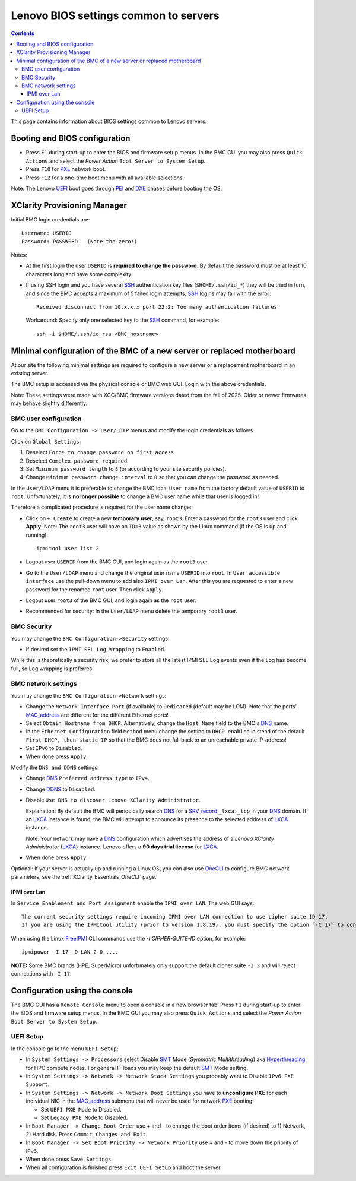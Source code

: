 .. _Lenovo_BIOS_settings:

======================================
Lenovo BIOS settings common to servers
======================================

.. Contents::

This page contains information about BIOS settings common to Lenovo servers.

Booting and BIOS configuration
==============================

* Press ``F1`` during start-up to enter the BIOS and firmware setup menus.
  In the BMC GUI you may also press ``Quick Actions`` and select the *Power Action* ``Boot Server to System Setup``.
* Press ``F10`` for PXE_ network boot.
* Press ``F12`` for a one-time boot menu with all available selections.

Note: The Lenovo UEFI_ boot goes through PEI_ and DXE_ phases before booting the OS.

.. _UEFI: https://en.wikipedia.org/wiki/UEFI
.. _PEI: https://uefi.org/specs/PI/1.8/V1_Services_PEI.html
.. _DXE: https://uefi.org/specs/PI/1.8/V2_Overview.html
.. _PXE: https://en.wikipedia.org/wiki/Preboot_Execution_Environment

XClarity Provisioning Manager
==================================

Initial BMC login credentials are::

  Username: USERID
  Password: PASSW0RD   (Note the zero!)

Notes:

* At the first login the user ``USERID`` is **required to change the password**.
  By default the password must be at least 10 characters long and have some complexity.

* If using SSH login and you have several SSH_ authentication key files (``$HOME/.ssh/id_*``) they will be tried in turn, 
  and since the BMC accepts a maximum of 5 failed login attempts, SSH_ logins may fail with the error::

    Received disconnect from 10.x.x.x port 22:2: Too many authentication failures

  Workaround: Specify only one selected key to the SSH_ command, for example::

    ssh -i $HOME/.ssh/id_rsa <BMC_hostname>

.. _SSH: https://en.wikipedia.org/wiki/Secure_Shell

Minimal configuration of the BMC of a new server or replaced motherboard
=============================================================================

At our site the following minimal settings are required to configure a new server
or a replacement motherboard in an existing server.  

The BMC setup is accessed via the physical console or BMC web GUI.
Login with the above credentials.

Note: These settings were made with XCC/BMC firmware versions dated from the fall of 2025.
Older or newer firmwares may behave slightly differently.

BMC user configuration
------------------------

Go to the ``BMC Configuration -> User/LDAP`` menus and modify the login credentials as follows.

Click on ``Global Settings``:
 
1. Deselect ``Force to change password on first access`` 
2. Deselect ``Complex password required`` 
3. Set ``Minimum password length`` to ``8`` (or according to your site security policies).
4. Change ``Minimum password change interval`` to ``0`` so that you can change the password as needed.

In the ``User/LDAP`` menu it is preferable to change the BMC local ``User name``
from the factory default value of ``USERID`` to ``root``.
Unfortunately, it is **no longer possible** to change a BMC user name while that user is logged in!

Therefore a complicated procedure is required for the user name change:

* Click on ``+ Create`` to create a new **temporary user**, say, ``root3``.
  Enter a password for the ``root3`` user and click **Apply**.
  Note: The ``root3`` user will have an ``ID=3`` value as shown by the Linux command
  (if the OS is up and running)::

    ipmitool user list 2

* Logout user ``USERID`` from the BMC GUI, and login again as the ``root3`` user.

* Go to the ``User/LDAP`` menu and change the original user name ``USERID`` into ``root``.
  In ``User accessible interface`` use the pull-down menu to add also ``IPMI over Lan``.
  After this you are requested to enter a new password for the renamed ``root`` user.
  Then click ``Apply``.

* Logout user ``root3`` of the BMC GUI, and login again as the ``root`` user.

* Recommended for security: In the ``User/LDAP`` menu delete the temporary ``root3`` user.

.. _OneCLI: https://support.lenovo.com/us/en/solutions/ht116433-lenovo-xclarity-essentials-onecli-onecli

BMC Security
--------------

You may change the ``BMC Configuration->Security`` settings:

* If desired set the ``IPMI SEL Log Wrapping`` to ``Enabled``.

While this is theoretically a security risk,
we prefer to store all the latest IPMI SEL Log events even if the Log has become full,
so Log wrapping is preferres.

BMC network settings
----------------------

You may change the ``BMC Configuration->Network`` settings:

* Change the ``Network Interface Port`` (if available) to ``Dedicated`` (default may be LOM).
  Note that the ports' MAC_address_ are different for the different Ethernet ports!

* Select ``Obtain Hostname from DHCP``.
  Alternatively, change the ``Host Name`` field to the BMC's DNS_ name. 

* In the ``Ethernet Configuration`` field ``Method`` menu change the setting to ``DHCP enabled``
  in stead of the default ``First DHCP, then static IP``
  so that the BMC does not fall back to an unreachable private IP-address!

* Set ``IPv6`` to ``Disabled``.

* When done press ``Apply``.

Modify the ``DNS and DDNS`` settings:

* Change DNS_ ``Preferred address type`` to ``IPv4``.

* Change DDNS_ to ``Disabled``.

* Disable ``Use DNS to discover Lenovo XClarity Administrator``.

  Explanation: By default the BMC will periodically search DNS_ for a SRV_record_ ``_lxca._tcp`` in your DNS_ domain.
  If an LXCA_ instance is found, the BMC will attempt to announce its presence to the selected address of LXCA_ instance.

  Note: Your network may have a DNS_ configuration which advertises the address of a *Lenovo XClarity Administrator* (LXCA_) instance.
  Lenovo offers a **90 days trial license** for LXCA_.

* When done press ``Apply``.

Optional: If your server is actually up and running a Linux OS,
you can also use OneCLI_ to configure BMC network parameters,
see the :ref:`XClarity_Essentials_OneCLI` page.

.. _MAC_address: http://en.wikipedia.org/wiki/MAC_address
.. _DDNS: https://en.wikipedia.org/wiki/Dynamic_DNS
.. _LXCA: https://sysmgt.lenovofiles.com/help/index.jsp?topic=%2Fcom.lenovo.lxca.doc%2Flxca_overview.html
.. _DNS: https://en.wikipedia.org/wiki/Domain_Name_System
.. _SRV_record: https://en.wikipedia.org/wiki/SRV_record

IPMI over Lan
...................

In ``Service Enablement and Port Assignment`` enable the ``IPMI over LAN``.
The web GUI says::

  The current security settings require incoming IPMI over LAN connection to use cipher suite ID 17.
  If you are using the IPMItool utility (prior to version 1.8.19), you must specify the option “-C 17” to connect to this management controller.

When using the Linux FreeIPMI_ CLI commands use the `-I CIPHER-SUITE-ID` option, for example::

  ipmipower -I 17 -D LAN_2_0 ....

**NOTE:** Some BMC brands (HPE, SuperMicro) unfortunately only support the default cipher suite ``-I 3`` and will reject connections with ``-I 17``.

.. _FreeIPMI: https://www.gnu.org/software/freeipmi/

Configuration using the console
==================================

The BMC GUI has a ``Remote Console`` menu to open a console in a new browser tab.
Press ``F1`` during start-up to enter the BIOS and firmware setup menus.
In the BMC GUI you may also press ``Quick Actions`` and select the *Power Action* ``Boot Server to System Setup``.

UEFI Setup
----------------

In the console go to the menu ``UEFI Setup``:

* In ``System Settings -> Processors`` select Disable SMT_ Mode (*Symmetric Multithreading*) aka Hyperthreading_ 
  for HPC compute nodes.
  For general IT loads you may keep the default SMT_ Mode setting.

* In ``System Settings -> Network -> Network Stack Settings`` you probably want to Disable ``IPv6 PXE Support``.

* In ``System Settings -> Network -> Network Boot Settings`` you have to **unconfigure PXE**
  for each individual NIC in the MAC_address_ submenu that will never be used for network PXE_ booting:

  - Set ``UEFI PXE Mode`` to Disabled.
  - Set ``Legacy PXE Mode`` to Disabled.

* In ``Boot Manager -> Change Boot Order`` use + and - to change the boot order items (if desired) to 1) Network, 2) Hard disk.
  Press ``Commit Changes and Exit``.

* In ``Boot Manager -> Set Boot Priority -> Network Priority`` use + and - to move down the priority of IPv6.

* When done press ``Save Settings``.

* When all configuration is finished press ``Exit UEFI Setup`` and boot the server.

.. _SMT: https://en.wikipedia.org/wiki/Simultaneous_multithreading
.. _Hyperthreading: https://en.wikipedia.org/wiki/Hyper-threading
